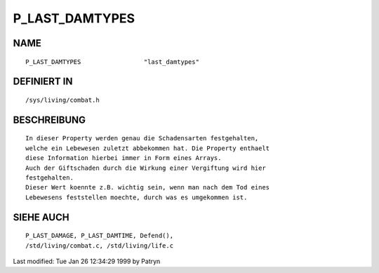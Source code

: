 P_LAST_DAMTYPES
===============

NAME
----
::

	P_LAST_DAMTYPES			"last_damtypes"

DEFINIERT IN
------------
::

	/sys/living/combat.h

BESCHREIBUNG
------------
::

	In dieser Property werden genau die Schadensarten festgehalten,
	welche ein Lebewesen zuletzt abbekommen hat. Die Property enthaelt
	diese Information hierbei immer in Form eines Arrays.
	Auch der Giftschaden durch die Wirkung einer Vergiftung wird hier
	festgehalten.
	Dieser Wert koennte z.B. wichtig sein, wenn man nach dem Tod eines
	Lebewesens feststellen moechte, durch was es umgekommen ist.

SIEHE AUCH
----------
::

	P_LAST_DAMAGE, P_LAST_DAMTIME, Defend(),
	/std/living/combat.c, /std/living/life.c


Last modified: Tue Jan 26 12:34:29 1999 by Patryn

